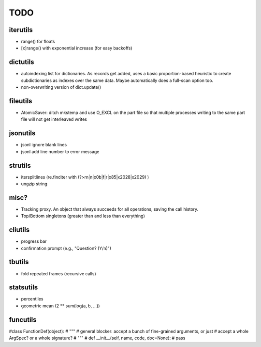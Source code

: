 TODO
====

iterutils
---------

- range() for floats
- [x]range() with exponential increase (for easy backoffs)

dictutils
---------

- autoindexing list for dictionaries. As records get added, uses a
  basic proportion-based heuristic to create subdictionaries as
  indexes over the same data. Maybe automatically does a full-scan
  option too.
- non-overwriting version of dict.update()

fileutils
---------

* AtomicSaver: ditch mkstemp and use O_EXCL on the part file so that
  multiple processes writing to the same part file will not get
  interleaved writes

jsonutils
---------

* jsonl ignore blank lines
* jsonl add line number to error message

strutils
--------

* itersplitlines (re.finditer with (?>\r\n|\n|\x0b|\f|\r|\x85|\x2028|\x2029) )
* ungzip string

misc?
-----

- Tracking proxy. An object that always succeeds for all operations, saving the call history.
- Top/Bottom singletons (greater than and less than everything)


cliutils
--------

- progress bar
- confirmation prompt (e.g., "Question? (Y/n)")

tbutils
-------

- fold repeated frames (recursive calls)

statsutils
----------

- percentiles
- geometric mean (2 ** sum(log(a, b, ...))

funcutils
---------

#class FunctionDef(object):
#    """
#    general blocker: accept a bunch of fine-grained arguments, or just
#    accept a whole ArgSpec? or a whole signature?
#    """
#    def __init__(self, name, code, doc=None):
#        pass
